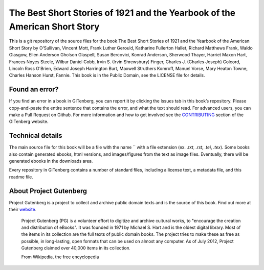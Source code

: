 =====================
The Best Short Stories of 1921 and the Yearbook of the American Short Story
=====================


This is a git repository of the source files for the book The Best Short Stories of 1921 and the Yearbook of the American Short Story by O'Sullivan, Vincent Mott, Frank Luther Gerould, Katharine Fullerton Hallet, Richard Matthews Frank, Waldo Glasgow, Ellen Anderson Gholson Glaspell, Susan Bercovici, Konrad Anderson, Sherwood Thayer, Harriet Maxon Hart, Frances Noyes Steele, Wilbur Daniel Cobb, Irvin S. (Irvin Shrewsbury) Finger, Charles J. (Charles Joseph) Colcord, Lincoln Ross O'Brien, Edward Joseph Harrington Burt, Maxwell Struthers Komroff, Manuel Vorse, Mary Heaton Towne, Charles Hanson Hurst, Fannie. This book is in the Public Domain, see the LICENSE file for details.

Found an error?
===============
If you find an error in a book in GITenberg, you can report it by clicking the Issues tab in this book’s repository. Please copy-and-paste the entire sentence that contains the error, and what the text should read. For advanced users, you can make a Pull Request on Github.  For more information and how to get involved see the CONTRIBUTING_ section of the GITenberg website.

.. _CONTRIBUTING: http://gitenberg.github.com/#contributing


Technical details
=================
The main source file for this book will be a file with the name `` with a file extension (ex. `.txt`, `.rst`, `.tei`, `.tex`). Some books also contain generated ebooks, html versions, and images/figures from the text as image files. Eventually, there will be generated ebooks in the downloads area.

Every repository in GITenberg contains a number of standard files, including a license text, a metadata file, and this readme file.


About Project Gutenberg
=======================
Project Gutenberg is a project to collect and archive public domain texts and is the source of this book. Find out more at their website_.

    Project Gutenberg (PG) is a volunteer effort to digitize and archive cultural works, to "encourage the creation and distribution of eBooks". It was founded in 1971 by Michael S. Hart and is the oldest digital library. Most of the items in its collection are the full texts of public domain books. The project tries to make these as free as possible, in long-lasting, open formats that can be used on almost any computer. As of July 2012, Project Gutenberg claimed over 40,000 items in its collection.

    From Wikipedia, the free encyclopedia

.. _website: http://www.gutenberg.org/